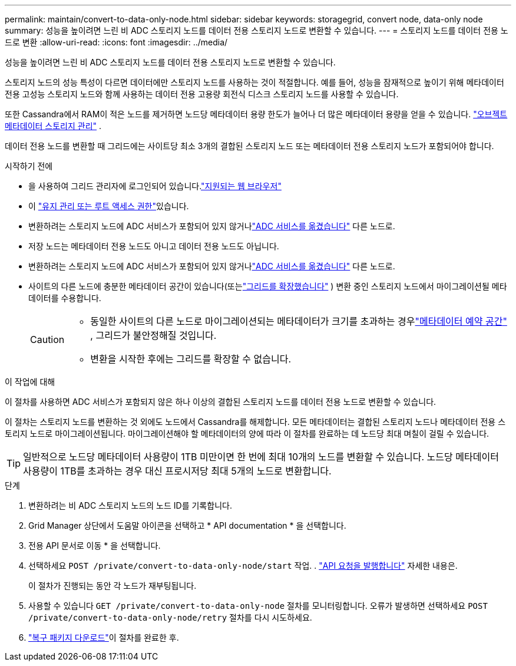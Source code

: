 ---
permalink: maintain/convert-to-data-only-node.html 
sidebar: sidebar 
keywords: storagegrid, convert node, data-only node 
summary: 성능을 높이려면 느린 비 ADC 스토리지 노드를 데이터 전용 스토리지 노드로 변환할 수 있습니다. 
---
= 스토리지 노드를 데이터 전용 노드로 변환
:allow-uri-read: 
:icons: font
:imagesdir: ../media/


[role="lead"]
성능을 높이려면 느린 비 ADC 스토리지 노드를 데이터 전용 스토리지 노드로 변환할 수 있습니다.

스토리지 노드의 성능 특성이 다르면 데이터에만 스토리지 노드를 사용하는 것이 적절합니다. 예를 들어, 성능을 잠재적으로 높이기 위해 메타데이터 전용 고성능 스토리지 노드와 함께 사용하는 데이터 전용 고용량 회전식 디스크 스토리지 노드를 사용할 수 있습니다.

또한 Cassandra에서 RAM이 적은 노드를 제거하면 노드당 메타데이터 용량 한도가 늘어나 더 많은 메타데이터 용량을 얻을 수 있습니다. link:../admin/managing-object-metadata-storage.html["오브젝트 메타데이터 스토리지 관리"] .

데이터 전용 노드를 변환할 때 그리드에는 사이트당 최소 3개의 결합된 스토리지 노드 또는 메타데이터 전용 스토리지 노드가 포함되어야 합니다.

.시작하기 전에
* 을 사용하여 그리드 관리자에 로그인되어 있습니다.link:../admin/web-browser-requirements.html["지원되는 웹 브라우저"]
* 이 link:../admin/admin-group-permissions.html["유지 관리 또는 루트 액세스 권한"]있습니다.
* 변환하려는 스토리지 노드에 ADC 서비스가 포함되어 있지 않거나link:../maintain/move-adc-service.html["ADC 서비스를 옮겼습니다"] 다른 노드로.
* 저장 노드는 메타데이터 전용 노드도 아니고 데이터 전용 노드도 아닙니다.
* 변환하려는 스토리지 노드에 ADC 서비스가 포함되어 있지 않거나link:../maintain/move-adc-service.html["ADC 서비스를 옮겼습니다"] 다른 노드로.
* 사이트의 다른 노드에 충분한 메타데이터 공간이 있습니다(또는link:../expand/index.html["그리드를 확장했습니다"] ) 변환 중인 스토리지 노드에서 마이그레이션될 메타데이터를 수용합니다.
+
[CAUTION]
====
** 동일한 사이트의 다른 노드로 마이그레이션되는 메타데이터가 크기를 초과하는 경우link:../admin/managing-object-metadata-storage.html["메타데이터 예약 공간"] , 그리드가 불안정해질 것입니다.
** 변환을 시작한 후에는 그리드를 확장할 수 없습니다.


====


.이 작업에 대해
이 절차를 사용하면 ADC 서비스가 포함되지 않은 하나 이상의 결합된 스토리지 노드를 데이터 전용 노드로 변환할 수 있습니다.

이 절차는 스토리지 노드를 변환하는 것 외에도 노드에서 Cassandra를 해제합니다.  모든 메타데이터는 결합된 스토리지 노드나 메타데이터 전용 스토리지 노드로 마이그레이션됩니다.  마이그레이션해야 할 메타데이터의 양에 따라 이 절차를 완료하는 데 노드당 최대 며칠이 걸릴 수 있습니다.


TIP: 일반적으로 노드당 메타데이터 사용량이 1TB 미만이면 한 번에 최대 10개의 노드를 변환할 수 있습니다.  노드당 메타데이터 사용량이 1TB를 초과하는 경우 대신 프로시저당 최대 5개의 노드로 변환합니다.

.단계
. 변환하려는 비 ADC 스토리지 노드의 노드 ID를 기록합니다.
. Grid Manager 상단에서 도움말 아이콘을 선택하고 * API documentation * 을 선택합니다.
. 전용 API 문서로 이동 * 을 선택합니다.
. 선택하세요 `POST /private/convert-to-data-only-node/start` 작업. . link:../admin/using-grid-management-api.html#issue-api-requests["API 요청을 발행합니다"] 자세한 내용은.
+
이 절차가 진행되는 동안 각 노드가 재부팅됩니다.

. 사용할 수 있습니다 `GET /private/convert-to-data-only-node` 절차를 모니터링합니다.  오류가 발생하면 선택하세요 `POST /private/convert-to-data-only-node/retry` 절차를 다시 시도하세요.
. link:../maintain/downloading-recovery-package.html["복구 패키지 다운로드"]이 절차를 완료한 후.

